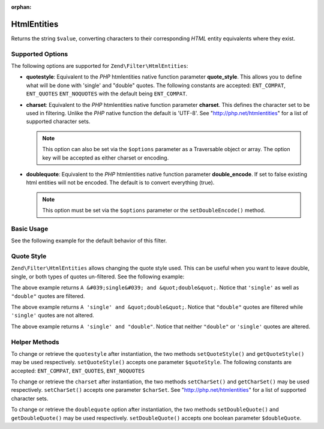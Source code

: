 :orphan:

.. _zend.filter.set.htmlentities:

HtmlEntities
------------

Returns the string ``$value``, converting characters to their corresponding *HTML* entity equivalents where they
exist.

.. _zend.filter.set.htmlentities.options:

Supported Options
^^^^^^^^^^^^^^^^^

The following options are supported for ``Zend\Filter\HtmlEntities``:

- **quotestyle**: Equivalent to the *PHP* htmlentities native function parameter **quote_style**. This allows you
  to define what will be done with 'single' and "double" quotes. The following constants are accepted:
  ``ENT_COMPAT``, ``ENT_QUOTES`` ``ENT_NOQUOTES`` with the default being ``ENT_COMPAT``.

- **charset**: Equivalent to the *PHP* htmlentities native function parameter **charset**. This defines the
  character set to be used in filtering. Unlike the *PHP* native function the default is 'UTF-8'. See
  "http://php.net/htmlentities" for a list of supported character sets.

  .. note::

     This option can also be set via the ``$options`` parameter as a Traversable object or array. The option
     key will be accepted as either charset or encoding.

- **doublequote**: Equivalent to the *PHP* htmlentities native function parameter **double_encode**. If set to
  false existing html entities will not be encoded. The default is to convert everything (true).

  .. note::

     This option must be set via the ``$options`` parameter or the ``setDoubleEncode()`` method.

.. _zend.filter.set.htmlentities.basic:

Basic Usage
^^^^^^^^^^^

See the following example for the default behavior of this filter.

.. code-block:: php
   :linenos:

   $filter = new Zend\Filter\HtmlEntities();

   print $filter->filter('<');

.. _zend.filter.set.htmlentities.quotestyle:

Quote Style
^^^^^^^^^^^

``Zend\Filter\HtmlEntities`` allows changing the quote style used. This can be useful when you want to leave
double, single, or both types of quotes un-filtered. See the following example:

.. code-block:: php
   :linenos:

   $filter = new Zend\Filter\HtmlEntities(array('quotestyle' => ENT_QUOTES));

   $input  = "A 'single' and " . '"double"';
   print $filter->filter($input);

The above example returns ``A &#039;single&#039; and &quot;double&quot;``. Notice that ``'single'`` as well as
``"double"`` quotes are filtered.

.. code-block:: php
   :linenos:

   $filter = new Zend\Filter\HtmlEntities(array('quotestyle' => ENT_COMPAT));

   $input  = "A 'single' and " . '"double"';
   print $filter->filter($input);

The above example returns ``A 'single' and &quot;double&quot;``. Notice that ``"double"`` quotes are filtered while
``'single'`` quotes are not altered.

.. code-block:: php
   :linenos:

   $filter = new Zend\Filter\HtmlEntities(array('quotestyle' => ENT_NOQUOTES));

   $input  = "A 'single' and " . '"double"';
   print $filter->filter($input);

The above example returns ``A 'single' and "double"``. Notice that neither ``"double"`` or ``'single'`` quotes are
altered.

.. _zend.filter.set.htmlentities.:

Helper Methods
^^^^^^^^^^^^^^

To change or retrieve the ``quotestyle`` after instantiation, the two methods ``setQuoteStyle()`` and
``getQuoteStyle()`` may be used respectively. ``setQuoteStyle()`` accepts one parameter ``$quoteStyle``. The
following constants are accepted: ``ENT_COMPAT``, ``ENT_QUOTES``, ``ENT_NOQUOTES``

.. code-block:: php
   :linenos:

   $filter = new Zend\Filter\HtmlEntities();

   $filter->setQuoteStyle(ENT_QUOTES);
   print $filter->getQuoteStyle(ENT_QUOTES);

To change or retrieve the ``charset`` after instantiation, the two methods ``setCharSet()`` and ``getCharSet()``
may be used respectively. ``setCharSet()`` accepts one parameter ``$charSet``. See "http://php.net/htmlentities"
for a list of supported character sets.

.. code-block:: php
   :linenos:

   $filter = new Zend\Filter\HtmlEntities();

   $filter->setQuoteStyle(ENT_QUOTES);
   print $filter->getQuoteStyle(ENT_QUOTES);

To change or retrieve the ``doublequote`` option after instantiation, the two methods ``setDoubleQuote()`` and
``getDoubleQuote()`` may be used respectively. ``setDoubleQuote()`` accepts one boolean parameter ``$doubleQuote``.

.. code-block:: php
   :linenos:

   $filter = new Zend\Filter\HtmlEntities();

   $filter->setQuoteStyle(ENT_QUOTES);
   print $filter->getQuoteStyle(ENT_QUOTES);


